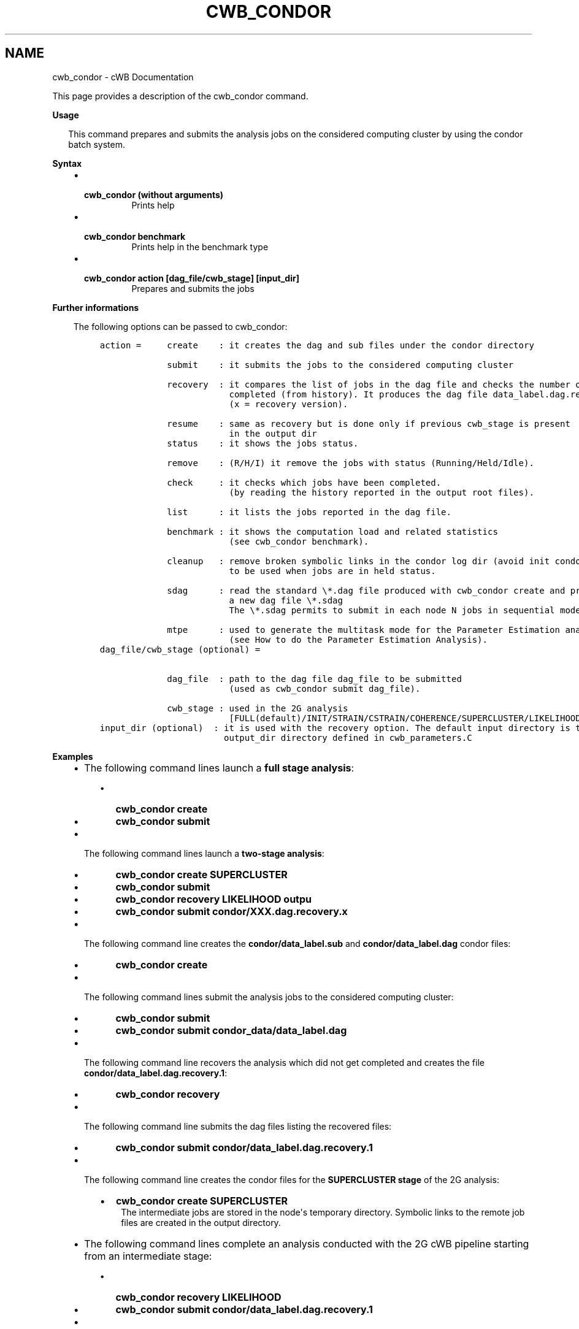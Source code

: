 .\" Man page generated from reStructuredText.
.
.TH "CWB_CONDOR" "1" "Jan 14, 2019" "" "coherent WaveBurst"
.SH NAME
cwb_condor \- cWB Documentation
.
.nr rst2man-indent-level 0
.
.de1 rstReportMargin
\\$1 \\n[an-margin]
level \\n[rst2man-indent-level]
level margin: \\n[rst2man-indent\\n[rst2man-indent-level]]
-
\\n[rst2man-indent0]
\\n[rst2man-indent1]
\\n[rst2man-indent2]
..
.de1 INDENT
.\" .rstReportMargin pre:
. RS \\$1
. nr rst2man-indent\\n[rst2man-indent-level] \\n[an-margin]
. nr rst2man-indent-level +1
.\" .rstReportMargin post:
..
.de UNINDENT
. RE
.\" indent \\n[an-margin]
.\" old: \\n[rst2man-indent\\n[rst2man-indent-level]]
.nr rst2man-indent-level -1
.\" new: \\n[rst2man-indent\\n[rst2man-indent-level]]
.in \\n[rst2man-indent\\n[rst2man-indent-level]]u
..
.nf

.fi
.sp
.sp
This page provides a description of the cwb_condor command.
.nf

\fBUsage\fP

.in +2
This command prepares and submits the analysis jobs on the considered computing cluster by using the condor batch system.

.in -2
\fBSyntax\fP

.fi
.sp
.INDENT 0.0
.INDENT 3.5
.INDENT 0.0
.IP \(bu 2
.INDENT 2.0
.TP
.B \fBcwb_condor\fP (without arguments)
Prints help
.UNINDENT
.IP \(bu 2
.INDENT 2.0
.TP
.B \fBcwb_condor benchmark\fP
Prints help in the benchmark type
.UNINDENT
.IP \(bu 2
.INDENT 2.0
.TP
.B \fBcwb_condor action [dag_file/cwb_stage] [input_dir]\fP
Prepares and submits the jobs
.UNINDENT
.UNINDENT
.UNINDENT
.UNINDENT
.nf

\fBFurther informations\fP

.fi
.sp
.INDENT 0.0
.INDENT 3.5
The following options can be passed to cwb_condor:
.INDENT 0.0
.INDENT 3.5
.sp
.nf
.ft C
action =     create    : it creates the dag and sub files under the condor directory

             submit    : it submits the jobs to the considered computing cluster

             recovery  : it compares the list of jobs in the dag file and checks the number of jobs
                         completed (from history). It produces the dag file data_label.dag.recovery.x
                         (x = recovery version).

             resume    : same as recovery but is done only if previous cwb_stage is present
                         in the output dir
             status    : it shows the jobs status.

             remove    : (R/H/I) it remove the jobs with status (Running/Held/Idle).

             check     : it checks which jobs have been completed.
                         (by reading the history reported in the output root files).

             list      : it lists the jobs reported in the dag file.

             benchmark : it shows the computation load and related statistics
                         (see cwb_condor benchmark).

             cleanup   : remove broken symbolic links in the condor log dir (avoid init condor failure)
                         to be used when jobs are in held status.

             sdag      : read the standard \e*.dag file produced with cwb_condor create and produced
                         a new dag file \e*.sdag
                         The \e*.sdag permits to submit in each node N jobs in sequential mode

             mtpe      : used to generate the multitask mode for the Parameter Estimation analysis
                         (see How to do the Parameter Estimation Analysis).
.ft P
.fi
.UNINDENT
.UNINDENT
.INDENT 0.0
.INDENT 3.5
.sp
.nf
.ft C
dag_file/cwb_stage (optional) =


             dag_file  : path to the dag file dag_file to be submitted
                         (used as cwb_condor submit dag_file).

             cwb_stage : used in the 2G analysis
                         [FULL(default)/INIT/STRAIN/CSTRAIN/COHERENCE/SUPERCLUSTER/LIKELIHOOD]
.ft P
.fi
.UNINDENT
.UNINDENT
.INDENT 0.0
.INDENT 3.5
.sp
.nf
.ft C
input_dir (optional)  : it is used with the recovery option. The default input directory is the
                        output_dir directory defined in cwb_parameters.C
.ft P
.fi
.UNINDENT
.UNINDENT
.UNINDENT
.UNINDENT
.nf

\fBExamples\fP

.fi
.sp
.INDENT 0.0
.INDENT 3.5
.INDENT 0.0
.IP \(bu 2
The following command lines launch a \fBfull stage analysis\fP:
.UNINDENT
.INDENT 0.0
.INDENT 3.5
.INDENT 0.0
.IP \(bu 2
\fBcwb_condor create\fP
.IP \(bu 2
\fBcwb_condor submit\fP
.UNINDENT
.UNINDENT
.UNINDENT
.INDENT 0.0
.IP \(bu 2
The following command lines launch a \fBtwo\-stage analysis\fP:
.UNINDENT
.INDENT 0.0
.INDENT 3.5
.INDENT 0.0
.IP \(bu 2
\fBcwb_condor create SUPERCLUSTER\fP
.IP \(bu 2
\fBcwb_condor submit\fP
.IP \(bu 2
\fBcwb_condor recovery LIKELIHOOD outpu\fP
.IP \(bu 2
\fBcwb_condor submit condor/XXX.dag.recovery.x\fP
.UNINDENT
.UNINDENT
.UNINDENT
.INDENT 0.0
.IP \(bu 2
The following command line creates the \fBcondor/data_label.sub\fP and \fBcondor/data_label.dag\fP condor files:
.UNINDENT
.INDENT 0.0
.INDENT 3.5
.INDENT 0.0
.IP \(bu 2
\fBcwb_condor create\fP
.UNINDENT
.UNINDENT
.UNINDENT
.INDENT 0.0
.IP \(bu 2
The following command lines submit the analysis jobs to the considered computing cluster:
.UNINDENT
.INDENT 0.0
.INDENT 3.5
.INDENT 0.0
.IP \(bu 2
\fBcwb_condor submit\fP
.IP \(bu 2
\fBcwb_condor submit condor_data/data_label.dag\fP
.UNINDENT
.UNINDENT
.UNINDENT
.INDENT 0.0
.IP \(bu 2
The following command line recovers the analysis which did not get completed and creates the file \fBcondor/data_label.dag.recovery.1\fP:
.UNINDENT
.INDENT 0.0
.INDENT 3.5
.INDENT 0.0
.IP \(bu 2
\fBcwb_condor recovery\fP
.UNINDENT
.UNINDENT
.UNINDENT
.INDENT 0.0
.IP \(bu 2
The following command line submits the dag files listing the recovered files:
.UNINDENT
.INDENT 0.0
.INDENT 3.5
.INDENT 0.0
.IP \(bu 2
\fBcwb_condor submit condor/data_label.dag.recovery.1\fP
.UNINDENT
.UNINDENT
.UNINDENT
.INDENT 0.0
.IP \(bu 2
The following command line creates the condor files for the \fBSUPERCLUSTER stage\fP of the 2G analysis:
.UNINDENT
.INDENT 0.0
.INDENT 3.5
.INDENT 0.0
.IP \(bu 2
\fBcwb_condor create SUPERCLUSTER\fP
.UNINDENT
.INDENT 0.0
.INDENT 3.5
The intermediate jobs are stored in the node\(aqs temporary directory.  Symbolic links to the remote job files are created in the output directory.
.UNINDENT
.UNINDENT
.UNINDENT
.UNINDENT
.INDENT 0.0
.IP \(bu 2
The following command lines complete an analysis conducted with the 2G cWB pipeline starting from an intermediate stage:
.UNINDENT
.INDENT 0.0
.INDENT 3.5
.INDENT 0.0
.IP \(bu 2
\fBcwb_condor recovery LIKELIHOOD\fP
.IP \(bu 2
\fBcwb_condor submit condor/data_label.dag.recovery.1\fP
.UNINDENT
.UNINDENT
.UNINDENT
.INDENT 0.0
.IP \(bu 2
The following command line creates the condor/file.sdag file from the condor/file.dag (it defines 10 sequential jobs per node):
.UNINDENT
.INDENT 0.0
.INDENT 3.5
.INDENT 0.0
.IP \(bu 2
\fBcwb_condor sdag 10 condor/file.dag\fP
.UNINDENT
.UNINDENT
.UNINDENT
.UNINDENT
.UNINDENT
.SH AUTHOR
Gabriele Vedovato
.SH COPYRIGHT
2018, cWB Team
.\" Generated by docutils manpage writer.
.
